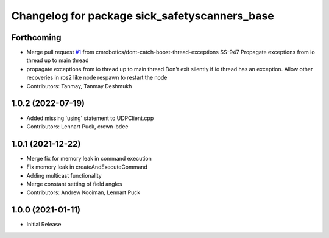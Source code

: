 ^^^^^^^^^^^^^^^^^^^^^^^^^^^^^^^^^^^^^^^^^
Changelog for package sick_safetyscanners_base
^^^^^^^^^^^^^^^^^^^^^^^^^^^^^^^^^^^^^^^^^

Forthcoming
-----------
* Merge pull request `#1 <https://github.com/cmrobotics/sick_safetyscanners_base/issues/1>`_ from cmrobotics/dont-catch-boost-thread-exceptions
  SS-947 Propagate exceptions from io thread up to main thread
* propagate exceptions from io thread up to main thread
  Don't exit silently if io thread has an exception. Allow other recoveries in ros2 like node respawn to restart the node
* Contributors: Tanmay, Tanmay Deshmukh

1.0.2 (2022-07-19)
------------------
* Added missing 'using' statement to UDPClient.cpp
* Contributors: Lennart Puck, crown-bdee

1.0.1 (2021-12-22)
------------------
* Merge fix for memory leak in command execution
* Fix memory leak in createAndExecuteCommand
* Adding multicast functionality
* Merge constant setting of field angles
* Contributors: Andrew Kooiman, Lennart Puck

1.0.0 (2021-01-11)
------------------

* Initial Release
